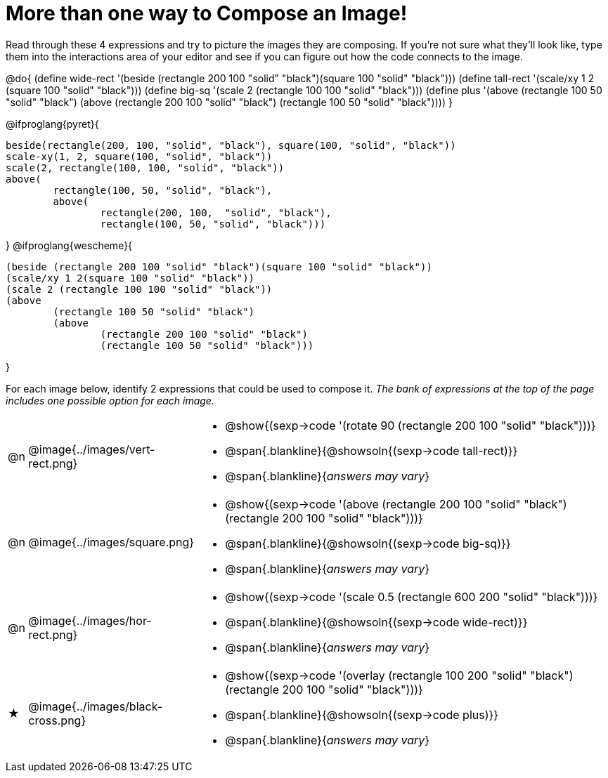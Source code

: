 [.landscape]
= More than one way to Compose an Image!

++++
<style>
#content .blankline { margin-top: 8px !important; text-align: left; }
</style>
++++

Read through these 4 expressions and try to picture the images they are composing. If you're not sure what they'll look like, type them into the interactions area of your editor and see if you can figure out how the code connects to the image.

@do{
  (define wide-rect '(beside (rectangle 200 100 "solid" "black")(square 100 "solid" "black")))
  (define tall-rect '(scale/xy 1 2 (square 100 "solid" "black")))
  (define big-sq    '(scale 2 (rectangle 100 100 "solid" "black")))
  (define plus      '(above (rectangle 100 50 "solid" "black")
							(above
								(rectangle 200 100 "solid" "black")
								(rectangle 100 50 "solid" "black"))))
}

@ifproglang{pyret}{
```
beside(rectangle(200, 100, "solid", "black"), square(100, "solid", "black"))
scale-xy(1, 2, square(100, "solid", "black"))
scale(2, rectangle(100, 100, "solid", "black"))
above(
	rectangle(100, 50, "solid", "black"),
	above(
		rectangle(200, 100,  "solid", "black"),
		rectangle(100, 50, "solid", "black")))
```
}
@ifproglang{wescheme}{
```
(beside (rectangle 200 100 "solid" "black")(square 100 "solid" "black"))
(scale/xy 1 2(square 100 "solid" "black"))
(scale 2 (rectangle 100 100 "solid" "black"))
(above
	(rectangle 100 50 "solid" "black")
	(above
		(rectangle 200 100 "solid" "black")
		(rectangle 100 50 "solid" "black")))
```
}

For each image below, identify 2 expressions that could be used to compose it. _The bank of expressions at the top of the page includes one possible option for each image._

[cols="^.^1,^.^6,24", stripes="none"]
|===
a| @n
a| @image{../images/vert-rect.png}
a|
* @show{(sexp->code '(rotate 90 (rectangle 200 100 "solid" "black")))}
* @span{.blankline}{@showsoln{(sexp->code tall-rect)}}
* @span{.blankline}{__answers may vary__}

a| @n
a| @image{../images/square.png}
a|
* @show{(sexp->code '(above (rectangle 200 100 "solid" "black")(rectangle 200 100 "solid" "black")))}
* @span{.blankline}{@showsoln{(sexp->code big-sq)}}
* @span{.blankline}{__answers may vary__}

a| @n
a| @image{../images/hor-rect.png}
a|
* @show{(sexp->code '(scale 0.5 (rectangle 600 200 "solid" "black")))}
* @span{.blankline}{@showsoln{(sexp->code wide-rect)}}
* @span{.blankline}{__answers may vary__}

a| ★
a|  @image{../images/black-cross.png}
a|
* @show{(sexp->code '(overlay (rectangle 100 200 "solid" "black")(rectangle 200 100 "solid" "black")))}
* @span{.blankline}{@showsoln{(sexp->code plus)}}
* @span{.blankline}{__answers may vary__}

|===

